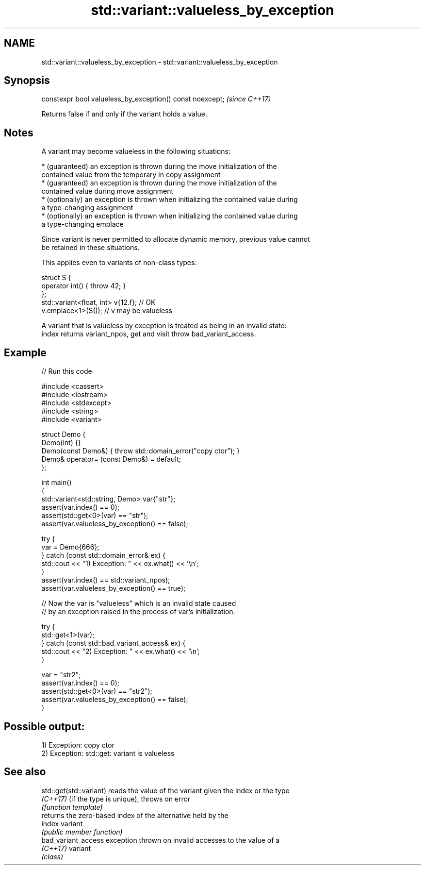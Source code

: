 .TH std::variant::valueless_by_exception 3 "2021.11.17" "http://cppreference.com" "C++ Standard Libary"
.SH NAME
std::variant::valueless_by_exception \- std::variant::valueless_by_exception

.SH Synopsis
   constexpr bool valueless_by_exception() const noexcept;  \fI(since C++17)\fP

   Returns false if and only if the variant holds a value.

.SH Notes

   A variant may become valueless in the following situations:

     * (guaranteed) an exception is thrown during the move initialization of the
       contained value from the temporary in copy assignment
     * (guaranteed) an exception is thrown during the move initialization of the
       contained value during move assignment
     * (optionally) an exception is thrown when initializing the contained value during
       a type-changing assignment
     * (optionally) an exception is thrown when initializing the contained value during
       a type-changing emplace

   Since variant is never permitted to allocate dynamic memory, previous value cannot
   be retained in these situations.

   This applies even to variants of non-class types:

 struct S {
     operator int() { throw 42; }
 };
 std::variant<float, int> v{12.f}; // OK
 v.emplace<1>(S()); // v may be valueless

   A variant that is valueless by exception is treated as being in an invalid state:
   index returns variant_npos, get and visit throw bad_variant_access.

.SH Example


// Run this code

 #include <cassert>
 #include <iostream>
 #include <stdexcept>
 #include <string>
 #include <variant>

 struct Demo {
     Demo(int) {}
     Demo(const Demo&) { throw std::domain_error("copy ctor"); }
     Demo& operator= (const Demo&) = default;
 };

 int main()
 {
     std::variant<std::string, Demo> var{"str"};
     assert(var.index() == 0);
     assert(std::get<0>(var) == "str");
     assert(var.valueless_by_exception() == false);

     try {
         var = Demo{666};
     } catch (const std::domain_error& ex) {
         std::cout << "1) Exception: " << ex.what() << '\\n';
     }
     assert(var.index() == std::variant_npos);
     assert(var.valueless_by_exception() == true);

     // Now the var is "valueless" which is an invalid state caused
     // by an exception raised in the process of var's initialization.

     try {
         std::get<1>(var);
     } catch (const std::bad_variant_access& ex) {
         std::cout << "2) Exception: " << ex.what() << '\\n';
     }

     var = "str2";
     assert(var.index() == 0);
     assert(std::get<0>(var) == "str2");
     assert(var.valueless_by_exception() == false);
 }

.SH Possible output:

 1) Exception: copy ctor
 2) Exception: std::get: variant is valueless

.SH See also

   std::get(std::variant) reads the value of the variant given the index or the type
   \fI(C++17)\fP                (if the type is unique), throws on error
                          \fI(function template)\fP
                          returns the zero-based index of the alternative held by the
   index                  variant
                          \fI(public member function)\fP
   bad_variant_access     exception thrown on invalid accesses to the value of a
   \fI(C++17)\fP                variant
                          \fI(class)\fP
